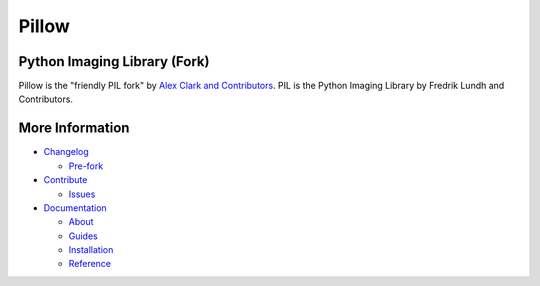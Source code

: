 Pillow
======

Python Imaging Library (Fork)
-----------------------------

Pillow is the "friendly PIL fork" by `Alex Clark and Contributors <https://github.com/python-pillow/Pillow/graphs/contributors>`_. PIL is the Python Imaging Library by Fredrik Lundh and Contributors.

.. image:: https://travis-ci.org/python-pillow/Pillow.svg?branch=master
   :target: https://travis-ci.org/python-pillow/Pillow
   :alt: Travis CI build status (Linux)

.. image:: https://travis-ci.org/python-pillow/pillow-wheels.svg?branch=latest
   :target: https://travis-ci.org/python-pillow/pillow-wheels
   :alt: Travis CI build status (OS X)
   
.. image:: https://pypip.in/v/Pillow/badge.png
    :target: https://pypi.python.org/pypi/Pillow/
    :alt: Latest PyPI version

.. image:: https://pypip.in/d/Pillow/badge.png
    :target: https://pypi.python.org/pypi/Pillow/
    :alt: Number of PyPI downloads

.. image:: https://coveralls.io/repos/python-pillow/Pillow/badge.png?branch=master
  :target: https://coveralls.io/r/python-pillow/Pillow?branch=master
   :alt: Code coverage

.. image:: https://landscape.io/github/python-pillow/Pillow/master/landscape.png
   :target: https://landscape.io/github/python-pillow/Pillow/master
   :alt: Code health

More Information
----------------

- `Changelog <https://github.com/python-pillow/Pillow/blob/master/CHANGES.rst>`_

  - `Pre-fork <https://github.com/python-pillow/Pillow/blob/master/CHANGES.rst#02b5---117-1995-2010>`_

- `Contribute <https://github.com/python-pillow/Pillow/blob/master/CONTRIBUTING.md>`_

  - `Issues <https://github.com/python-pillow/Pillow/issues>`_

- `Documentation <http://pillow.readthedocs.org/>`_

  - `About <http://pillow.readthedocs.org/about.html>`_
  - `Guides <http://pillow.readthedocs.org/guides.html>`_
  - `Installation <http://pillow.readthedocs.org/installation.html>`_
  - `Reference <http://pillow.readthedocs.org/reference/index.html>`_
